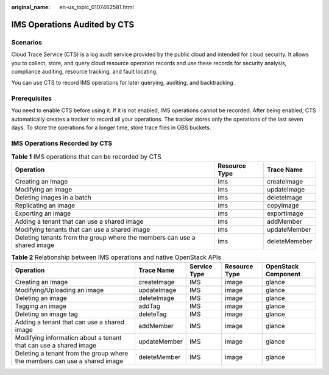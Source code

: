 :original_name: en-us_topic_0107462581.html

.. _en-us_topic_0107462581:

IMS Operations Audited by CTS
=============================

Scenarios
---------

Cloud Trace Service (CTS) is a log audit service provided by the public cloud and intended for cloud security. It allows you to collect, store, and query cloud resource operation records and use these records for security analysis, compliance auditing, resource tracking, and fault locating.

You can use CTS to record IMS operations for later querying, auditing, and backtracking.

Prerequisites
-------------

You need to enable CTS before using it. If it is not enabled, IMS operations cannot be recorded. After being enabled, CTS automatically creates a tracker to record all your operations. The tracker stores only the operations of the last seven days. To store the operations for a longer time, store trace files in OBS buckets.

IMS Operations Recorded by CTS
------------------------------

.. table:: **Table 1** IMS operations that can be recorded by CTS

   +--------------------------------------------------------------------------+---------------+---------------+
   | Operation                                                                | Resource Type | Trace Name    |
   +==========================================================================+===============+===============+
   | Creating an Image                                                        | ims           | createImage   |
   +--------------------------------------------------------------------------+---------------+---------------+
   | Modifying an image                                                       | ims           | updateImage   |
   +--------------------------------------------------------------------------+---------------+---------------+
   | Deleting images in a batch                                               | ims           | deleteImage   |
   +--------------------------------------------------------------------------+---------------+---------------+
   | Replicating an image                                                     | ims           | copyImage     |
   +--------------------------------------------------------------------------+---------------+---------------+
   | Exporting an image                                                       | ims           | exportImage   |
   +--------------------------------------------------------------------------+---------------+---------------+
   | Adding a tenant that can use a shared image                              | ims           | addMember     |
   +--------------------------------------------------------------------------+---------------+---------------+
   | Modifying tenants that can use a shared image                            | ims           | updateMember  |
   +--------------------------------------------------------------------------+---------------+---------------+
   | Deleting tenants from the group where the members can use a shared image | ims           | deleteMemeber |
   +--------------------------------------------------------------------------+---------------+---------------+

.. table:: **Table 2** Relationship between IMS operations and native OpenStack APIs

   +---------------------------------------------------------------------------+--------------+--------------+---------------+---------------------+
   | Operation                                                                 | Trace Name   | Service Type | Resource Type | OpenStack Component |
   +===========================================================================+==============+==============+===============+=====================+
   | Creating an Image                                                         | createImage  | IMS          | image         | glance              |
   +---------------------------------------------------------------------------+--------------+--------------+---------------+---------------------+
   | Modifying/Uploading an image                                              | updateImage  | IMS          | image         | glance              |
   +---------------------------------------------------------------------------+--------------+--------------+---------------+---------------------+
   | Deleting an image                                                         | deleteImage  | IMS          | image         | glance              |
   +---------------------------------------------------------------------------+--------------+--------------+---------------+---------------------+
   | Tagging an image                                                          | addTag       | IMS          | image         | glance              |
   +---------------------------------------------------------------------------+--------------+--------------+---------------+---------------------+
   | Deleting an image tag                                                     | deleteTag    | IMS          | image         | glance              |
   +---------------------------------------------------------------------------+--------------+--------------+---------------+---------------------+
   | Adding a tenant that can use a shared image                               | addMember    | IMS          | image         | glance              |
   +---------------------------------------------------------------------------+--------------+--------------+---------------+---------------------+
   | Modifying information about a tenant that can use a shared image          | updateMember | IMS          | image         | glance              |
   +---------------------------------------------------------------------------+--------------+--------------+---------------+---------------------+
   | Deleting a tenant from the group where the members can use a shared image | deleteMember | IMS          | image         | glance              |
   +---------------------------------------------------------------------------+--------------+--------------+---------------+---------------------+
